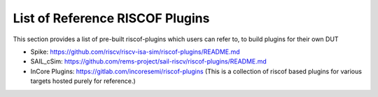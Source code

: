 .. _prebuilt_plugins:

List of Reference RISCOF Plugins
================================

This section provides a list of pre-built riscof-plugins which users can refer
to, to build plugins for their own DUT

- Spike: https://github.com/riscv/riscv-isa-sim/riscof-plugins/README.md
- SAIL_cSim: https://github.com/rems-project/sail-riscv/riscof-plugins/README.md
- InCore Plugins: https://gitlab.com/incoresemi/riscof-plugins (This is a collection of riscof based plugins for various targets hosted purely for reference.)
